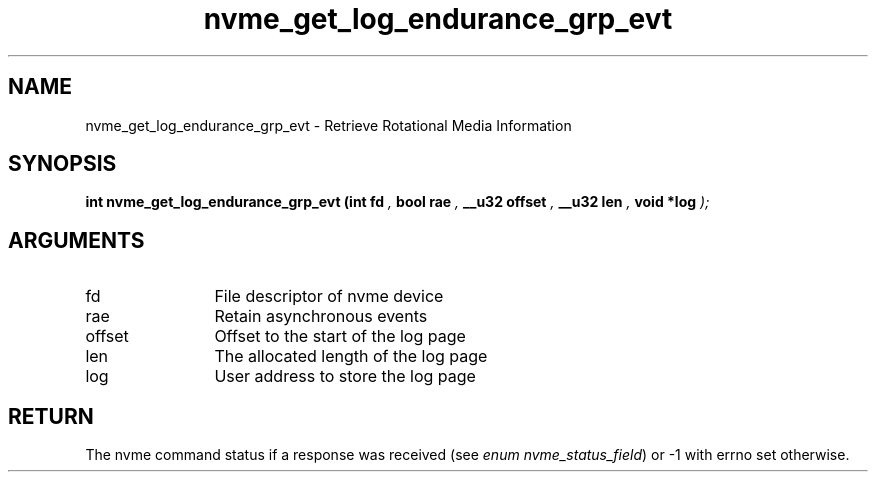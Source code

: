 .TH "nvme_get_log_endurance_grp_evt" 9 "nvme_get_log_endurance_grp_evt" "October 2024" "libnvme API manual" LINUX
.SH NAME
nvme_get_log_endurance_grp_evt \- Retrieve Rotational Media Information
.SH SYNOPSIS
.B "int" nvme_get_log_endurance_grp_evt
.BI "(int fd "  ","
.BI "bool rae "  ","
.BI "__u32 offset "  ","
.BI "__u32 len "  ","
.BI "void *log "  ");"
.SH ARGUMENTS
.IP "fd" 12
File descriptor of nvme device
.IP "rae" 12
Retain asynchronous events
.IP "offset" 12
Offset to the start of the log page
.IP "len" 12
The allocated length of the log page
.IP "log" 12
User address to store the log page
.SH "RETURN"
The nvme command status if a response was received (see
\fIenum nvme_status_field\fP) or -1 with errno set otherwise.
